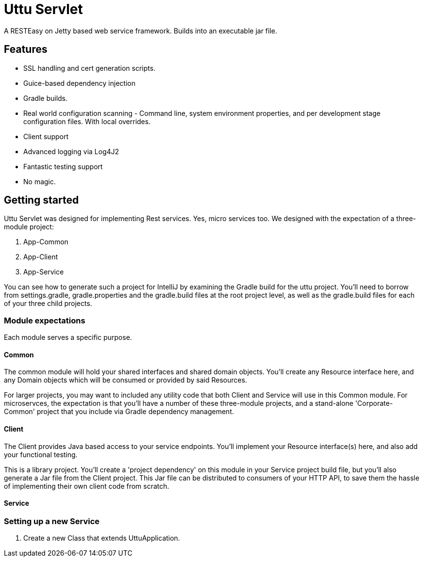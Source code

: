 = Uttu Servlet

A RESTEasy on Jetty based web service framework. Builds into an executable jar file.

== Features

 * SSL handling and cert generation scripts.
 * Guice-based dependency injection
 * Gradle builds.
 * Real world configuration scanning - Command line, system environment properties, and per development stage configuration files. With local overrides.
 * Client support
 * Advanced logging via Log4J2
 * Fantastic testing support
 * No magic.



== Getting started

Uttu Servlet was designed for implementing Rest services. Yes, micro services too. We designed with the expectation of a three-module project:

. App-Common
. App-Client
. App-Service

You can see how to generate such a project for IntelliJ by examining the Gradle build for the uttu project. You'll need to borrow from settings.gradle, gradle.properties and the gradle.build files at the root project level, as well as the gradle.build files for each of your three child projects.


=== Module expectations

Each module serves a specific purpose.

==== Common

The common module will hold your shared interfaces and shared domain objects. You'll create any Resource interface here, and any Domain objects which will be consumed or provided by said Resources.

For larger projects, you may want to included any utility code that both Client and Service will use in this Common module. For microservces, the expectation is that you'll have a number of these three-module projects, and a stand-alone 'Corporate-Common' project that you include via Gradle dependency management.

==== Client

The Client provides Java based access to your service endpoints. You'll implement your Resource interface(s) here, and also add your functional testing.


This is a library project. You'll create a 'project dependency' on this module in your Service project build file, but you'll also generate a Jar file from the Client project. This Jar file can be distributed to consumers of your HTTP API, to save them the hassle of implementing their own client code from scratch.


==== Service



=== Setting up a new Service

. Create a new Class that extends UttuApplication.

